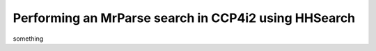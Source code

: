 .. _ccp4i2_script_hhsearch:

Performing an MrParse search in CCP4i2 using HHSearch
-----------------------------------------------------

something